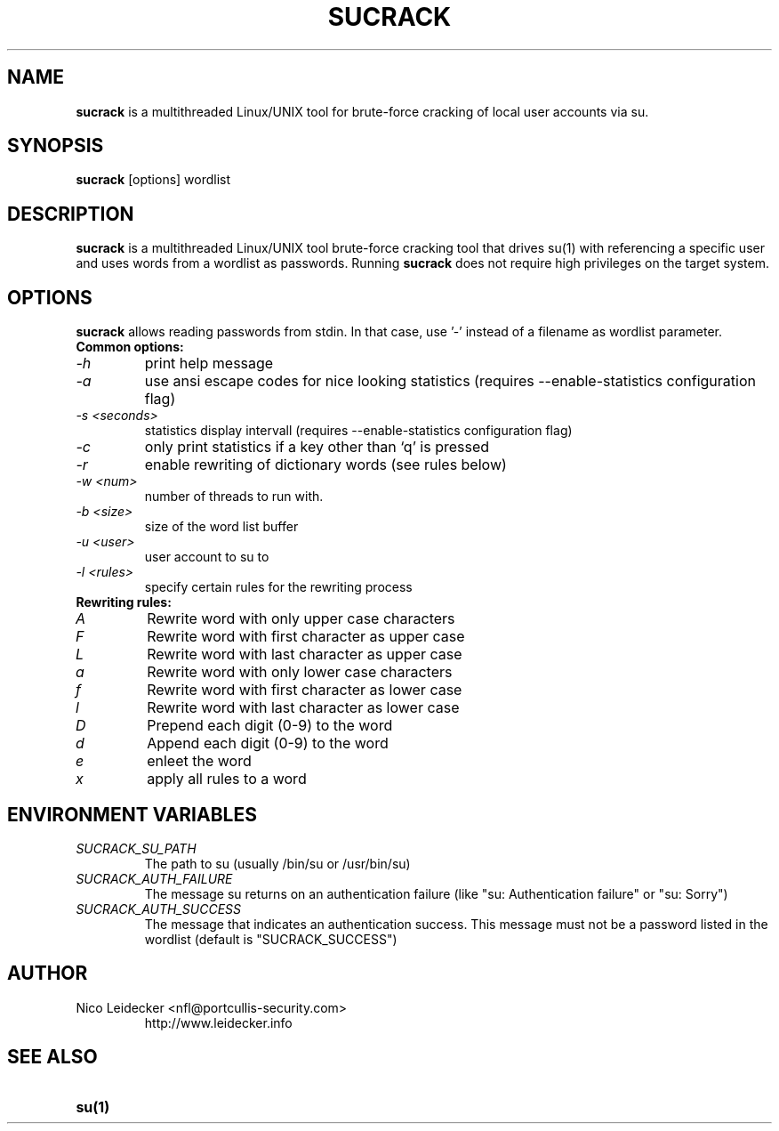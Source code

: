 .TH SUCRACK 1 "Version 1.2.3"

.SH NAME
.B sucrack
is a multithreaded Linux/UNIX tool for brute-force cracking of local user accounts via su.

.SH SYNOPSIS
.B sucrack 
[options] wordlist 

.SH DESCRIPTION
.B sucrack
is a multithreaded Linux/UNIX tool brute-force cracking tool that drives su(1) with referencing a specific user and uses words from a wordlist as passwords. Running 
.B sucrack
does not require high privileges on the target system.

.SH OPTIONS
.PP
.B sucrack
allows reading passwords from stdin. In that case, use '-' instead of a filename as wordlist parameter.
.TP
.B Common options:
.TP
.I -h
print help message
.TP
.I -a
use ansi escape codes for nice looking statistics (requires --enable-statistics configuration flag)
.TP
.I -s <seconds>
statistics display intervall (requires --enable-statistics configuration flag)
.TP
.I -c
only print statistics if a key other than `q' is pressed
.TP
.I -r
enable rewriting of dictionary words (see rules below)
.TP
.I -w <num>
number of threads to run with.
.TP
.I -b <size>
size of the word list buffer
.TP
.I -u <user>
user account to su to
.TP
.I -l <rules>
specify certain rules for the rewriting process
.PP
.TP
.B Rewriting rules:
.TP
.I A
Rewrite word with only upper case characters
.TP
.I F
Rewrite word with first character as upper case
.TP
.I L
Rewrite word with last character as upper case
.TP
.I a
Rewrite word with only lower case characters
.TP
.I f
Rewrite word with first character as lower case
.TP
.I l
Rewrite word with last character as lower case
.TP
.I D
Prepend each digit (0-9) to the word
.TP
.I d
Append each digit (0-9) to the word
.TP
.I e
enleet the word 
.TP
.I x
apply all rules to a word

.SH ENVIRONMENT VARIABLES
.PP
.TP
.I SUCRACK_SU_PATH
The path to su (usually /bin/su or /usr/bin/su)
.TP
.I SUCRACK_AUTH_FAILURE
The message su returns on an authentication failure (like "su: Authentication failure" or "su: Sorry")
.TP
.I SUCRACK_AUTH_SUCCESS
The message that indicates an authentication success. This message must not be a password listed in the wordlist (default is "SUCRACK_SUCCESS")

.SH AUTHOR
.PP
.TP
Nico Leidecker <nfl@portcullis-security.com>
http://www.leidecker.info

.SH SEE ALSO
.PP
.TP
.B su(1)
